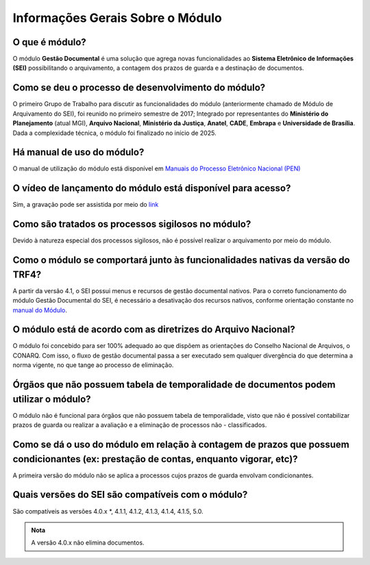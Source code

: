 Informações Gerais Sobre o Módulo
=================================

O que é módulo?
---------------

O módulo **Gestão Documental** é uma solução que agrega novas funcionalidades ao **Sistema Eletrônico de Informações (SEI)** possibilitando o arquivamento, a contagem dos prazos de guarda e a destinação de documentos.


Como se deu o processo de desenvolvimento do módulo?
----------------------------------------------------

O primeiro Grupo de Trabalho para discutir as funcionalidades do módulo (anteriormente chamado de Módulo de Arquivamento do SEI), foi reunido no primeiro semestre de 2017; Integrado por representantes do **Ministério do Planejamento** (atual MGI), **Arquivo Nacional**, **Ministério da Justiça**, **Anatel**, **CADE**, **Embrapa** e **Universidade de Brasília**. Dada a complexidade técnica, o módulo foi finalizado no início de 2025.

Há manual de uso do módulo?
---------------------------

O manual de utilização do módulo está disponível em `Manuais do Processo Eletrônico Nacional (PEN) <https://manuais.processoeletronico.gov.br/pt-br/latest/MODULOS-SEI/Gestao_documental.html>`_

O vídeo de lançamento do módulo está disponível para acesso?
------------------------------------------------------------

Sim, a gravação pode ser assistida por meio do `link <https://www.youtube.com/watch?v=xUaCelQZBqQ>`_

Como são tratados os processos sigilosos no módulo?
---------------------------------------------------

Devido à natureza especial dos processos sigilosos, não é possível realizar o arquivamento por meio do módulo. 

Como o módulo se comportará junto às funcionalidades nativas da versão do TRF4?
-------------------------------------------------------------------------------

A partir da versão 4.1, o SEI possui menus e recursos de gestão documental nativos. Para o correto funcionamento do módulo Gestão Documental do SEI, é necessário a desativação dos recursos nativos, conforme orientação constante no `manual do Módulo <https://manuais.processoeletronico.gov.br/pt-br/latest/MODULOS-SEI/Gestao_documental.html>`_.

O módulo está de acordo com as diretrizes do Arquivo Nacional?
---------------------------------------------------------------

O módulo foi concebido para ser 100% adequado ao que dispõem as orientações do Conselho Nacional de Arquivos, o CONARQ. Com isso, o fluxo de gestão documental passa a ser executado sem qualquer divergência do que determina a norma vigente, no que tange ao processo de eliminação.


Órgãos que não possuem tabela de temporalidade de documentos podem utilizar o módulo?
-------------------------------------------------------------------------------------

O módulo não é funcional para órgãos que não possuem tabela de temporalidade, visto que não é possível contabilizar prazos de guarda ou realizar a avaliação e a eliminação de processos não - classificados. 

Como se dá o uso do módulo em relação à contagem de prazos que possuem condicionantes (ex: prestação de contas, enquanto vigorar, etc)?
---------------------------------------------------------------------------------------------------------------------------------------

A primeira versão do módulo não se aplica a processos cujos prazos de guarda envolvam condicionantes.

Quais versões do SEI são compatíveis com o módulo?
--------------------------------------------------

São compatíveis as versões 4.0.x *, 4.1.1, 4.1.2, 4.1.3, 4.1.4, 4.1.5, 5.0.

.. admonition:: Nota

   A versão 4.0.x não elimina documentos.

